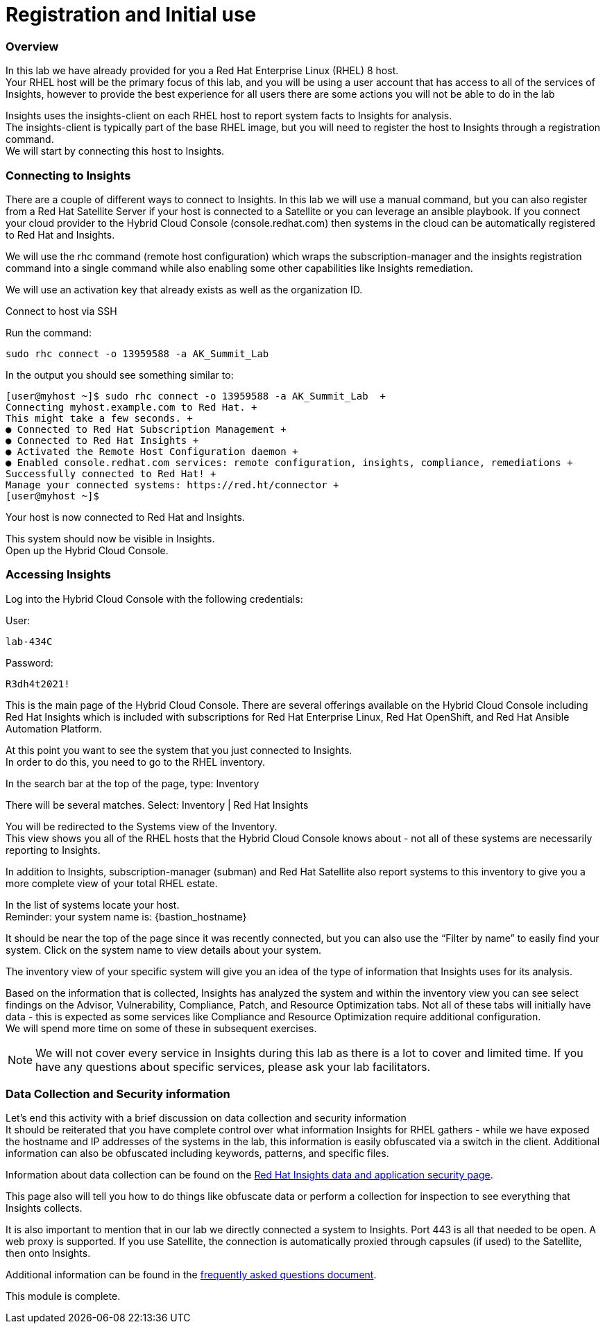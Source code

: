 = Registration and Initial use

=== Overview

In this lab we have already provided for you a Red Hat Enterprise Linux (RHEL) 8 host. +
Your RHEL host will be the primary focus of this lab, and you will be using a user account that has access to all of the services of Insights, however to provide the best experience for all users there are some actions you will not be able to do in the lab 


Insights uses the insights-client on each RHEL host to report system facts to Insights for analysis.  +
The insights-client is typically part of the base RHEL image, but you will need to register the host to Insights through a registration command. +
We will start by connecting this host to Insights.

=== Connecting to Insights

There are a couple of different ways to connect to Insights.  In this lab we will use a manual command, but you can also register from a Red Hat Satellite Server if your host is connected to a Satellite or you can leverage an ansible playbook.  If you connect your cloud provider to the Hybrid Cloud Console (console.redhat.com) then systems in the cloud can be automatically registered to Red Hat and Insights.

We will use the rhc command (remote host configuration) which wraps the subscription-manager and the insights registration command into a single command while also enabling some other capabilities like Insights remediation.

We will use an activation key that already exists as well as the organization ID. 

Connect to host via SSH

Run the command:

[source,sh,role=execute]
----
sudo rhc connect -o 13959588 -a AK_Summit_Lab
----

In the output you should see something similar to:


[source,textinfo]
----
[user@myhost ~]$ sudo rhc connect -o 13959588 -a AK_Summit_Lab  +
Connecting myhost.example.com to Red Hat. +
This might take a few seconds. +
● Connected to Red Hat Subscription Management +
● Connected to Red Hat Insights +
● Activated the Remote Host Configuration daemon +
● Enabled console.redhat.com services: remote configuration, insights, compliance, remediations +
Successfully connected to Red Hat! +
Manage your connected systems: https://red.ht/connector +
[user@myhost ~]$ 
----



Your host is now connected to Red Hat and Insights.

This system should now be visible in Insights. +
Open up the Hybrid Cloud Console.


=== Accessing Insights

Log into the Hybrid Cloud Console with the following credentials: 


User:
[source,sh,role=execute]
----
lab-434C
----

Password:
[source,sh,role=execute]
----
R3dh4t2021!
----


This is the main page of the Hybrid Cloud Console.   
There are several offerings available on the Hybrid Cloud Console including Red Hat Insights which is included with subscriptions for Red Hat Enterprise Linux, Red Hat OpenShift, and Red Hat Ansible Automation Platform.

At this point you want to see the system that you just connected to Insights. +
In order to do this, you need to go to the RHEL inventory.  

In the search bar at the top of the page, type: Inventory

There will be several matches.  Select: Inventory | Red Hat Insights 

You will be redirected to the Systems view of the Inventory.   +
This view shows you all of the RHEL hosts that the Hybrid Cloud Console knows about - not all of these systems are necessarily reporting to Insights.  

In addition to Insights, subscription-manager (subman) and Red Hat Satellite also report systems to this inventory to give you a more complete view of your total RHEL estate.

In the list of systems locate your host. +
Reminder: your system name is: {bastion_hostname}

It should be near the top of the page since it was recently connected, but you can also use the “Filter by name” to easily find your system.  Click on the system name to view details about your system.

The inventory view of your specific system will give you an idea of the type of information that Insights uses for its analysis.  

Based on the information that is collected, Insights has analyzed the system and within the inventory view you can see select findings on the Advisor, Vulnerability, Compliance, Patch, and Resource Optimization tabs.   Not all of these tabs will initially have data - this is expected as some services like Compliance and Resource Optimization require additional configuration.  +
We will spend more time on some of these in subsequent exercises.

NOTE: We will not cover every service in Insights during this lab as there is a lot to cover and limited time.  If you have any questions about specific services, please ask your lab facilitators.

=== Data Collection and Security information

Let’s end this activity with a brief discussion on data collection and security information +
It should be reiterated that you have complete control over what information Insights for RHEL gathers - while we have exposed the hostname and IP addresses of the systems in the lab, this information is easily obfuscated via a switch in the client.   Additional information can also be obfuscated including keywords, patterns, and specific files.

Information about data collection can be found on the https://www.redhat.com/en/technologies/management/insights/data-application-security[Red Hat Insights data and application security page].

This page also will tell you how to do things like obfuscate data or perform a collection for inspection to see everything that Insights collects.

It is also important to mention that in our lab we directly connected a system to Insights.  Port 443 is all that needed to be open.   A web proxy is supported.
If you use Satellite, the connection is automatically proxied through capsules (if used) to the Satellite, then onto Insights.

Additional information can be found in the http://redhat.com/insightsfaq[frequently asked questions document].

This module is complete.
